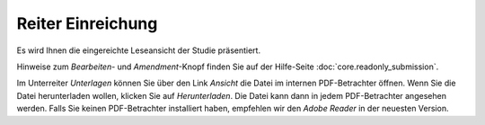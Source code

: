 ==================
Reiter Einreichung
==================

Es wird Ihnen die eingereichte Leseansicht der Studie präsentiert.

Hinweise zum *Bearbeiten*- und *Amendment*-Knopf finden Sie auf der Hilfe-Seite :doc:`core.readonly_submission`.

Im Unterreiter *Unterlagen* können Sie über den Link *Ansicht* die Datei im internen PDF-Betrachter öffnen. Wenn Sie die Datei herunterladen wollen, klicken Sie auf *Herunterladen*. Die Datei kann dann in jedem PDF-Betrachter angesehen werden. Falls Sie keinen PDF-Betrachter installiert haben, empfehlen wir den *Adobe Reader* in der neuesten Version.

